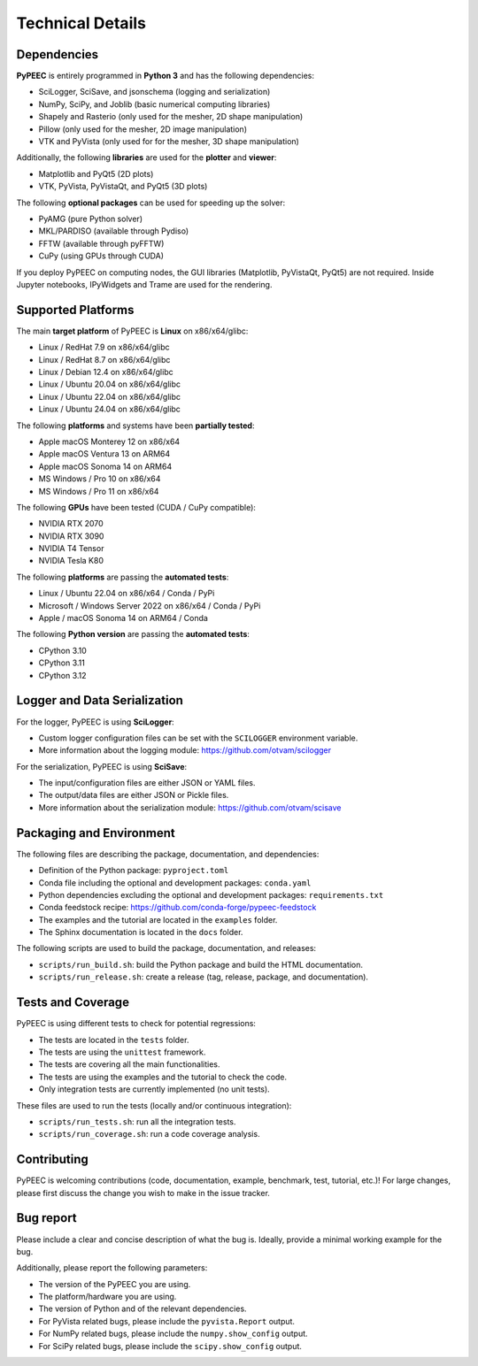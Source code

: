 Technical Details
=================

Dependencies
------------

**PyPEEC** is entirely programmed in **Python 3** and has the following dependencies:

* SciLogger, SciSave, and jsonschema (logging and serialization)
* NumPy, SciPy, and Joblib (basic numerical computing libraries)
* Shapely and Rasterio (only used for the mesher, 2D shape manipulation)
* Pillow (only used for the mesher, 2D image manipulation)
* VTK and PyVista (only used for for the mesher, 3D shape manipulation)

Additionally, the following **libraries** are used for the **plotter** and **viewer**:

* Matplotlib and PyQt5 (2D plots)
* VTK, PyVista, PyVistaQt, and PyQt5 (3D plots)

The following **optional packages** can be used for speeding up the solver:

* PyAMG (pure Python solver)
* MKL/PARDISO (available through Pydiso)
* FFTW (available through pyFFTW)
* CuPy (using GPUs through CUDA)

If you deploy PyPEEC on computing nodes, the GUI libraries (Matplotlib, PyVistaQt, PyQt5) are not required.
Inside Jupyter notebooks, IPyWidgets and Trame are used for the rendering.

Supported Platforms
-------------------

The main **target platform** of PyPEEC is **Linux** on x86/x64/glibc:

* Linux / RedHat 7.9 on x86/x64/glibc
* Linux / RedHat 8.7 on x86/x64/glibc
* Linux / Debian 12.4 on x86/x64/glibc
* Linux / Ubuntu 20.04 on x86/x64/glibc
* Linux / Ubuntu 22.04 on x86/x64/glibc
* Linux / Ubuntu 24.04 on x86/x64/glibc

The following **platforms** and systems have been  **partially tested**:

* Apple macOS Monterey 12 on x86/x64
* Apple macOS Ventura 13 on ARM64
* Apple macOS Sonoma 14 on ARM64
* MS Windows / Pro 10 on x86/x64
* MS Windows / Pro 11 on x86/x64

The following **GPUs** have been tested (CUDA / CuPy compatible):

* NVIDIA RTX 2070
* NVIDIA RTX 3090
* NVIDIA T4 Tensor
* NVIDIA Tesla K80

The following **platforms** are passing the **automated tests**:

* Linux / Ubuntu 22.04 on x86/x64 / Conda / PyPi
* Microsoft / Windows Server 2022 on x86/x64 / Conda / PyPi
* Apple / macOS Sonoma 14 on ARM64 / Conda

The following **Python version** are passing the **automated tests**:

* CPython 3.10
* CPython 3.11
* CPython 3.12

Logger and Data Serialization
-----------------------------

For the logger, PyPEEC is using **SciLogger**:

* Custom logger configuration files can be set with the  ``SCILOGGER`` environment variable.
* More information about the logging module: https://github.com/otvam/scilogger

For the serialization, PyPEEC is using **SciSave**:

* The input/configuration files are either JSON or YAML files.
* The output/data files are either JSON or Pickle files.
* More information about the serialization module: https://github.com/otvam/scisave

Packaging and Environment
-------------------------

The following files are describing the package, documentation, and dependencies:

* Definition of the Python package: ``pyproject.toml``
* Conda file including the optional and development packages: ``conda.yaml``
* Python dependencies excluding the optional and development packages: ``requirements.txt``
* Conda feedstock recipe: https://github.com/conda-forge/pypeec-feedstock
* The examples and the tutorial are located in the ``examples`` folder.
* The Sphinx documentation is located in the ``docs`` folder.

The following scripts are used to build the package, documentation, and releases:

* ``scripts/run_build.sh``: build the Python package and build the HTML documentation.
* ``scripts/run_release.sh``: create a release (tag, release, package, and documentation).

Tests and Coverage
------------------

PyPEEC is using different tests to check for potential regressions:

* The tests are located in the ``tests`` folder.
* The tests are using the ``unittest`` framework.
* The tests are covering all the main functionalities.
* The tests are using the examples and the tutorial to check the code.
* Only integration tests are currently implemented (no unit tests).

These files are used to run the tests (locally and/or continuous integration):

* ``scripts/run_tests.sh``: run all the integration tests.
* ``scripts/run_coverage.sh``: run a code coverage analysis.

Contributing
------------

PyPEEC is welcoming contributions (code, documentation, example, benchmark, test, tutorial, etc.)!
For large changes, please first discuss the change you wish to make in the issue tracker.

Bug report
----------

Please include a clear and concise description of what the bug is.
Ideally, provide a minimal working example for the bug.

Additionally, please report the following parameters:

* The version of the PyPEEC you are using.
* The platform/hardware you are using.
* The version of Python and of the relevant dependencies.
* For PyVista related bugs, please include the ``pyvista.Report`` output.
* For NumPy related bugs, please include the ``numpy.show_config`` output.
* For SciPy related bugs, please include the ``scipy.show_config`` output.
